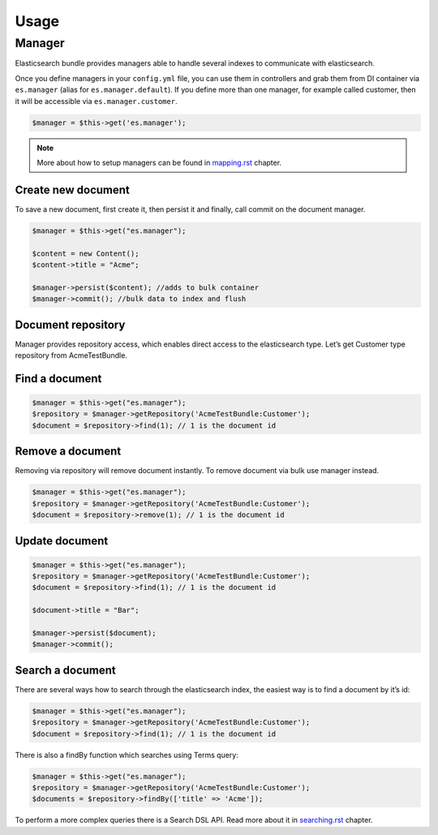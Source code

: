 Usage
=====

Manager
-------

Elasticsearch bundle provides managers able to handle several indexes to communicate with elasticsearch.

Once you define managers in your ``config.yml`` file, you can use them in controllers and grab them from DI container via ``es.manager`` (alias for ``es.manager.default``). If you define more than one manager, for example called customer, then it will be accessible via ``es.manager.customer``.

.. code:: php

    $manager = $this->get('es.manager');

.. note:: More about how to setup managers can be found in `<mapping.rst>`_ chapter.

Create new document
~~~~~~~~~~~~~~~~~~~

To save a new document, first create it, then persist it and finally, call commit on the document manager.

.. code:: php

    $manager = $this->get("es.manager");

    $content = new Content();
    $content->title = "Acme";

    $manager->persist($content); //adds to bulk container
    $manager->commit(); //bulk data to index and flush

Document repository
~~~~~~~~~~~~~~~~~~~

Manager provides repository access, which enables direct access to the
elasticsearch type. Let’s get Customer type repository from
AcmeTestBundle.

Find a document
~~~~~~~~~~~~~~~

.. code:: php

    $manager = $this->get("es.manager");
    $repository = $manager->getRepository('AcmeTestBundle:Customer');
    $document = $repository->find(1); // 1 is the document id

Remove a document
~~~~~~~~~~~~~~~~~

Removing via repository will remove document instantly. To remove
document via bulk use manager instead.

.. code:: php

    $manager = $this->get("es.manager");
    $repository = $manager->getRepository('AcmeTestBundle:Customer');
    $document = $repository->remove(1); // 1 is the document id

Update document
~~~~~~~~~~~~~~~

.. code:: php

    $manager = $this->get("es.manager");
    $repository = $manager->getRepository('AcmeTestBundle:Customer');
    $document = $repository->find(1); // 1 is the document id

    $document->title = "Bar";

    $manager->persist($document);
    $manager->commit();

Search a document
~~~~~~~~~~~~~~~~~

There are several ways how to search through the elasticsearch index, the easiest way is to find a document by it’s id:

.. code:: php

    $manager = $this->get("es.manager");
    $repository = $manager->getRepository('AcmeTestBundle:Customer');
    $document = $repository->find(1); // 1 is the document id

There is also a findBy function which searches using Terms query:

.. code:: php

    $manager = $this->get("es.manager");
    $repository = $manager->getRepository('AcmeTestBundle:Customer');
    $documents = $repository->findBy(['title' => 'Acme']);

To perform a more complex queries there is a Search DSL API. Read more about it in `<searching.rst>`_ chapter.
